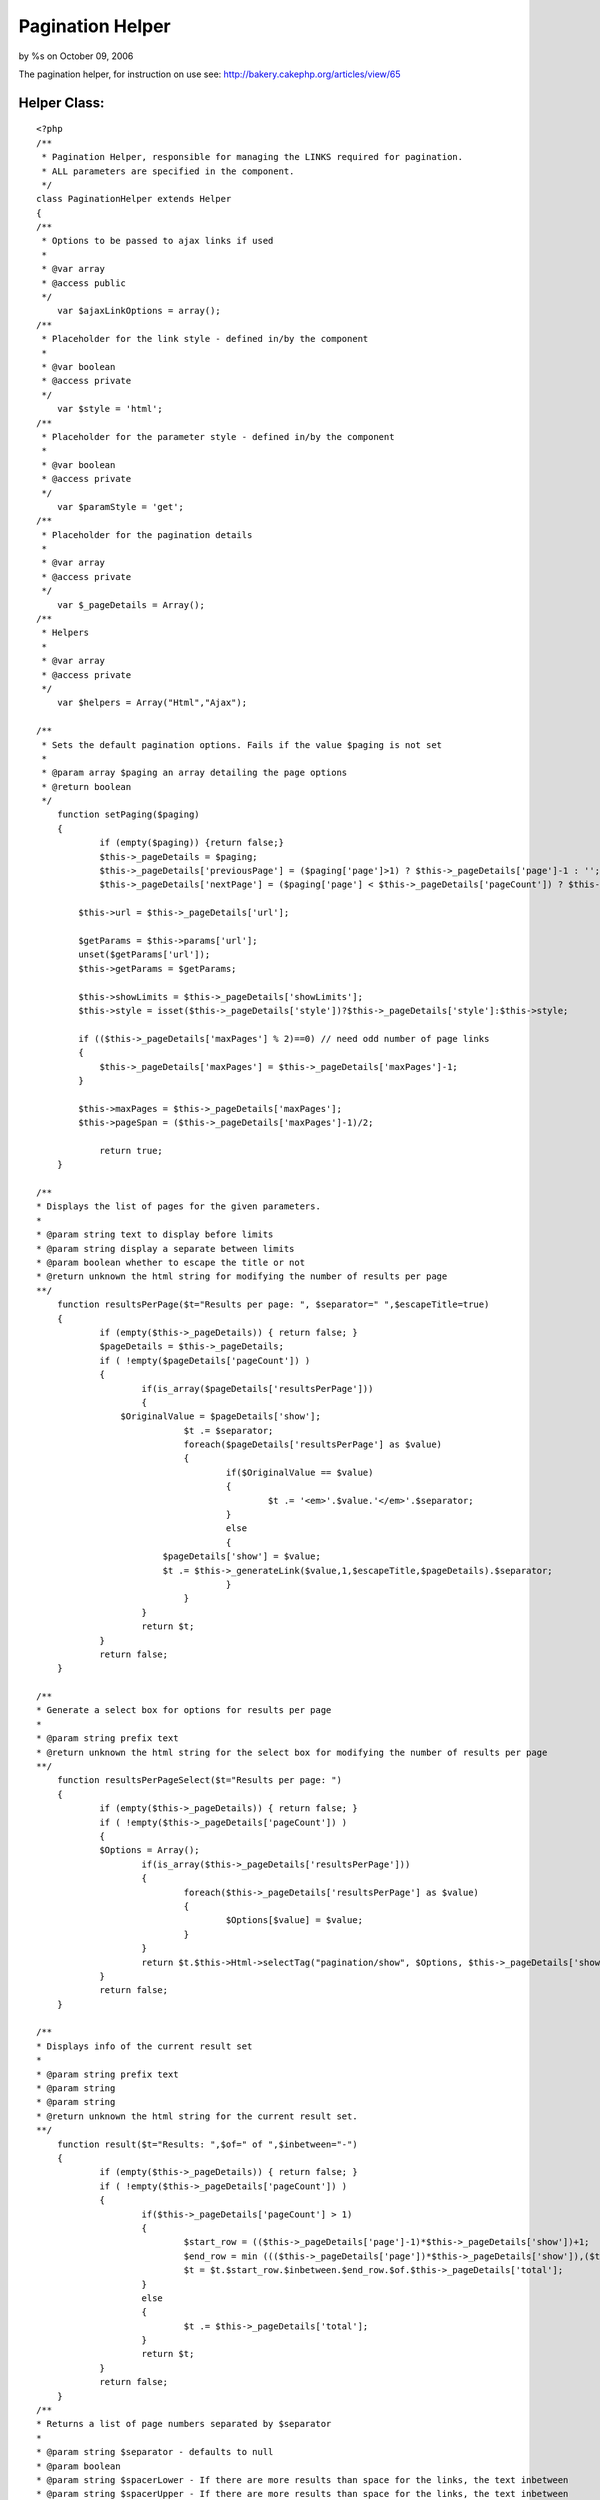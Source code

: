 Pagination Helper
=================

by %s on October 09, 2006

The pagination helper, for instruction on use see:
http://bakery.cakephp.org/articles/view/65


Helper Class:
`````````````

::

    <?php 
    /**
     * Pagination Helper, responsible for managing the LINKS required for pagination.
     * ALL parameters are specified in the component.
     */
    class PaginationHelper extends Helper 
    {
    /**
     * Options to be passed to ajax links if used
     *
     * @var array
     * @access public
     */
    	var $ajaxLinkOptions = array();
    /**
     * Placeholder for the link style - defined in/by the component
     *
     * @var boolean
     * @access private
     */
    	var $style = 'html';
    /**
     * Placeholder for the parameter style - defined in/by the component
     *
     * @var boolean
     * @access private
     */
    	var $paramStyle = 'get';
    /**
     * Placeholder for the pagination details
     *
     * @var array
     * @access private
     */
    	var $_pageDetails = Array();
    /**
     * Helpers
     *
     * @var array
     * @access private
     */
    	var $helpers = Array("Html","Ajax");
    
    /**
     * Sets the default pagination options. Fails if the value $paging is not set
     *
     * @param array $paging an array detailing the page options
     * @return boolean
     */
    	function setPaging($paging)
    	{
    		if (empty($paging)) {return false;}
    		$this->_pageDetails = $paging;
    		$this->_pageDetails['previousPage'] = ($paging['page']>1) ? $this->_pageDetails['page']-1 : '';
    		$this->_pageDetails['nextPage'] = ($paging['page'] < $this->_pageDetails['pageCount']) ? $this->_pageDetails['page']+1 : '';
    
            $this->url = $this->_pageDetails['url'];
            
            $getParams = $this->params['url'];
            unset($getParams['url']);
            $this->getParams = $getParams;
            
            $this->showLimits = $this->_pageDetails['showLimits'];
            $this->style = isset($this->_pageDetails['style'])?$this->_pageDetails['style']:$this->style;
            
            if (($this->_pageDetails['maxPages'] % 2)==0) // need odd number of page links
            {
            	$this->_pageDetails['maxPages'] = $this->_pageDetails['maxPages']-1;
            }
            
            $this->maxPages = $this->_pageDetails['maxPages'];
            $this->pageSpan = ($this->_pageDetails['maxPages']-1)/2;
            
       		return true;
    	}
    	
    /**
    * Displays the list of pages for the given parameters.
    *
    * @param string text to display before limits
    * @param string display a separate between limits
    * @param boolean whether to escape the title or not
    * @return unknown the html string for modifying the number of results per page
    **/
    	function resultsPerPage($t="Results per page: ", $separator=" ",$escapeTitle=true)
    	{
    		if (empty($this->_pageDetails)) { return false; }
    		$pageDetails = $this->_pageDetails;
    		if ( !empty($pageDetails['pageCount']) )
    		{
    			if(is_array($pageDetails['resultsPerPage']))
    			{
                    $OriginalValue = $pageDetails['show'];
    				$t .= $separator;
    				foreach($pageDetails['resultsPerPage'] as $value)
    				{
    					if($OriginalValue == $value)
    					{
    						$t .= '<em>'.$value.'</em>'.$separator;
    					}
    					else
    					{
                            $pageDetails['show'] = $value;
                            $t .= $this->_generateLink($value,1,$escapeTitle,$pageDetails).$separator;
    					}
    				}
    			}
    			return $t;
    		}
    		return false;
    	}
    
    /**
    * Generate a select box for options for results per page
    *
    * @param string prefix text
    * @return unknown the html string for the select box for modifying the number of results per page
    **/
    	function resultsPerPageSelect($t="Results per page: ")
    	{
    		if (empty($this->_pageDetails)) { return false; }
    		if ( !empty($this->_pageDetails['pageCount']) )
    		{
                $Options = Array();
    			if(is_array($this->_pageDetails['resultsPerPage']))
    			{
    				foreach($this->_pageDetails['resultsPerPage'] as $value)
    				{
    					$Options[$value] = $value;
    				}
    			}
    			return $t.$this->Html->selectTag("pagination/show", $Options, $this->_pageDetails['show'], NULL, NULL,FALSE);
    		}
    		return false;
    	}
    
    /**
    * Displays info of the current result set
    *
    * @param string prefix text
    * @param string
    * @param string
    * @return unknown the html string for the current result set.
    **/
    	function result($t="Results: ",$of=" of ",$inbetween="-")
    	{
    		if (empty($this->_pageDetails)) { return false; }
    		if ( !empty($this->_pageDetails['pageCount']) )
    		{
    			if($this->_pageDetails['pageCount'] > 1)
    			{
    				$start_row = (($this->_pageDetails['page']-1)*$this->_pageDetails['show'])+1;
    				$end_row = min ((($this->_pageDetails['page'])*$this->_pageDetails['show']),($this->_pageDetails['total']));
    				$t = $t.$start_row.$inbetween.$end_row.$of.$this->_pageDetails['total'];
    			}
    			else
    			{
    				$t .= $this->_pageDetails['total'];
    			}
    			return $t;
    		}
    		return false;
    	}
    /**
    * Returns a list of page numbers separated by $separator
    *
    * @param string $separator - defaults to null
    * @param boolean
    * @param string $spacerLower - If there are more results than space for the links, the text inbetween
    * @param string $spacerUpper - If there are more results than space for the links, the text inbetween
    * @return string html for the list of page numbers
    **/
    	function pageNumbers($separator=null,$escapeTitle=true,$spacerLower="...",$spacerUpper="...")
    	{
    		if (empty($this->_pageDetails) || $this->_pageDetails['pageCount'] == 1) { return "<em>1</em>"; }
    		$total = $this->_pageDetails['pageCount'];
    		$max = $this->maxPages;
    		$span = $this->pageSpan;
    		if ($total<$max)
    		{
    			$upperLimit = min($total,($span*2+1));
    			$lowerLimit = 1;
    		}
    		elseif ($this->_pageDetails['page']<($span+1))
    		{
    			$lowerLimit = 1;
    			$upperLimit = min($total,($span*2+1));
    		}
    		elseif ($this->_pageDetails['page']>($total-$span))
    		{
    			$upperLimit = $total;
    			$lowerLimit = max(1,$total-$span*2);
    		}
    		else
    		{
    			$upperLimit = min ($total,$this->_pageDetails['page']+$span);
    			$lowerLimit = max (1,($this->_pageDetails['page']-$span));
    		}
    		
    		$t = array();
    		if (($lowerLimit<>1)AND($this->showLimits))
    		{
    			$lowerLimit = $lowerLimit+1;
    			$t[] = $this->_generateLink(1,1,$escapeTitle);
    			if ($spacerLower)
    			{
    				$t[] = $spacerLower;
    			}
    		}
    		if (($upperLimit<>$total)AND($this->showLimits))
    		{
    			$dottedUpperLimit = true;
    		}
    		else
    		{
    			$dottedUpperLimit = false;
    		}
    		if (($upperLimit<>$total)AND($this->showLimits))
    		{
    			$upperLimit = $upperLimit-1;
    		}
    		for ($i = $lowerLimit; $i <= $upperLimit; $i++)
    		{
    			 if($i == $this->_pageDetails['page'])
    			 {
    				$text = '<em>'.$i.'</em>';
    			 }
    			 else
    			 {
                    $text = $this->_generateLink($i,$i,$escapeTitle);
    			 }
    			 $t[] = $text;
    		}
    		if ($dottedUpperLimit)
    		{
    			if ($spacerUpper)
    			{
    				$t[] = $spacerUpper;
    			}
    			$t[] = $this->_generateLink($this->_pageDetails['pageCount'],$this->_pageDetails['pageCount'],$escapeTitle);
    		}
    		$t = implode($separator, $t);
    		return $t;
    	}
    	
    /**
    * Displays a link to the previous page, where the page doesn't exist then
    * display the $text
    *
    * @param string $text - text display: defaults to next
    * @return string html for link/text for previous item
    **/
    	function prevPage($text='prev',$escapeTitle=true)
    	{
    		if (empty($this->_pageDetails)) { return false; }
    		if ( !empty($this->_pageDetails['previousPage']) )
    		{
                return $this->_generateLink($text,$this->_pageDetails['previousPage'],$escapeTitle);
    		}
    		return $text;
    	}
    	
    /**
    * Displays a link to the next page, where the page doesn't exist then
    * display the $text
    *
    * @param string $text - text to display: defaults to next
    * @return string html for link/text for next item
    **/
    	function nextPage($text='next',$escapeTitle=true)
    	{
    		if (empty($this->_pageDetails)) { return false; }
    		if (!empty($this->_pageDetails['nextPage']))
    		{
                return $this->_generateLink($text,$this->_pageDetails['nextPage'],$escapeTitle);
    		}
    		return $text;
    	}
    
    /**
    * Displays a link to the first page
    * display the $text
    *
    * @param string $text - text to display: defaults to next
    * @return string html for link/text for next item
    **/
    	function firstPage($text='first',$escapeTitle=true)
    	{
    		if (empty($this->_pageDetails)) { return false; }
    		if ($this->_pageDetails['page']<>1)
    		{
            	return $this->_generateLink($text,1,$escapeTitle);
    		}
    		else
    		{
    			return false;
    		}
    	}
    
    /**
    * Displays a link to the last page
    * display the $text
    *
    * @param string $text - text to display: defaults to next
    * @return string html for link/text for next item
    **/
    	function lastPage($text='last',$escapeTitle=true)
    	{
    		if (empty($this->_pageDetails)) { return false; }
    		if ($this->_pageDetails['page']<>$this->_pageDetails['pageCount'])
    		{
    	        return $this->_generateLink($text,$this->_pageDetails['pageCount'],$escapeTitle);
    		}
    		else
    		{
    			return false;
    		}
    	}
    
    
    /**
    * Generate link to sort the results by the given value
    *
    * @param string field to sort by
    * @param string title for link defaults to $value
    * @param string model to sort by - uses the default model class if absent
    * @param boolean escape title
    * @param string text to append to links to indicate sorted ASC
    * @param string text to append to links to indicate sorted DESC
    * @return string html for link to modify sort order
    **/
        function sortBy ($value, $title=NULL, $Model=NULL,$escapeTitle=true,$upText=" ^",$downText=" v") 
        {
    		if (empty($this->_pageDetails)) { return false; }
            $title = $title?$title:ucfirst($value);
            $value = strtolower($value);
            $Model = $Model?$Model:$this->_pageDetails['Defaults']['sortByClass'];
    
            $OriginalSort = $this->_pageDetails['sortBy'];
            $OriginalModel = $this->_pageDetails['sortByClass'];
            $OriginalDirection = $this->_pageDetails['direction'];
    
            if (($value==$OriginalSort)&&($Model==$OriginalModel)) 
            {
                if (up($OriginalDirection)=="DESC") 
                {
                    $this->_pageDetails['direction'] = "ASC";
                    $title .= $upText;
                } 
                else 
                {
                    $this->_pageDetails['direction'] = "DESC";
                    $title .= $downText;
                }
            }
            else
            {
                if ($Model) 
                {
                    $this->_pageDetails['sortByClass'] = $Model;
                    //echo "page details model class set to ".$this->_pageDetails['sortByClass']."<br>";
                }
                else
                {
                    $this->_pageDetails['sortByClass'] = NULL;
                }
                $this->_pageDetails['sortBy'] = $value;
            }
            $link = $this->_generateLink ($title,1,$escapeTitle);
            $this->_pageDetails['sortBy'] = $OriginalSort;
            $this->_pageDetails['sortByClass'] = $OriginalModel;
            $this->_pageDetails['direction'] = $OriginalDirection;
            return $link;
        }
    
    /**
    * Generate a select box for options to sort results
    *
    * @param array array of text strings, formatted as "Field::Direction::Class".
    * @param string prefix text
    * @param string text to append to links to indicate sorted ASC
    * @param string text to append to links to indicate sorted DESC
    * @return unknown the html string for the select box for selecting sort order
    **/
    	function sortBySelect($sortFields, $t="Sort By: ",$upText=" ^",$downText=" v")
    	{
    		if (empty($this->_pageDetails)) { return false; }
    		if ( !empty($this->_pageDetails['pageCount']) )
    		{
                $OriginalValue = $this->_pageDetails['sortBy']."::".$this->_pageDetails['direction']."::".$this->_pageDetails['sortByClass'];
    			if(is_array($sortFields))
    			{
    				foreach($sortFields as $value)
    				{
    					$Vals = Array();
    					$Vals = explode("::",$value);
    					if (isset($Vals[2]))
    					{
    						$DisplayVal = $Vals[2]." ";
    					}
    					else
    					{
    						$DisplayVal = "";
    					}
    					$DisplayVal .= $Vals[0];
    					if (up($Vals[1])=="ASC")
    					{
    						$DisplayVal .= $downText;
    					}
    					else
    					{
    						$DisplayVal .= $upText;						
    					}
    					$Options[$value] = $DisplayVal;
    				}
    				return $t.$this->Html->selectTag("pagination/sortByComposite", $Options, $OriginalValue, NULL, NULL,FALSE);
    			}
    		}
    		return false;
    	}
    	
    /**
    * Internal method to generate links based upon passed parameters.
    *
    * @param string title for link
    * @param string page the page number
    * @param boolean escape title
    * @param string the div to be updated by AJAX updates
    * @return string html for link
    **/
        function _generateLink ($title,$page=NULL,$escapeTitle,$pageDetails = NULL) 
        {
    		$pageDetails = $pageDetails?$pageDetails:$this->_pageDetails;
    		$url = $this->_generateUrl($page,$pageDetails);
    		$AjaxDivUpdate = $pageDetails['ajaxDivUpdate'];
    		if ($this->style=="ajax")
    		{
    			$options = am($this->ajaxLinkOptions,
    							array(
    								"update" => $pageDetails['ajaxDivUpdate']
    								)
    							);
    			if (isset($pageDetails['ajaxFormId']))
    			{
    				$id = 'link' . intval(rand());
    				$return = $this->Html->link(
    								$title,
    								$url,
    								array('id' => $id, 'onclick'=>" return false;"),
    								NULL,
    								$escapeTitle
    									);
    				$options['with'] = "Form.serialize('{$this->_pageDetails['ajaxFormId']}')";
    				$options['url'] = $url;
    				$return .= $this->Ajax->Javascript->event("'$id'", "click", $this->Ajax->remoteFunction($options));
    				return $return;
    			}
    			else
    			{
    				return $this->Ajax->link(
    								$title,
    								$url,
    								$options,
    								NULL,
    								NULL,
    								$escapeTitle
    									);
    			}
    		}
    		else
    		{
    			return $this->Html->link(
    							$title,
    							$url,
    							NULL,
    							NULL,
    							$escapeTitle
    								);
    		}
        }
    
        function _generateUrl ($page=NULL,$pageDetails=NULL) 
        {
    		$pageDetails = $pageDetails?$pageDetails:$this->_pageDetails;
    		$getParams = $this->getParams; // Import any other pre-existing get parameters
    		if ($this->_pageDetails['paramStyle']=="pretty")
    		{
    			$pageParams=$pageDetails['importParams'];
    		}
            $pageParams['show'] = $pageDetails['show'];
            $pageParams['sortBy'] = $pageDetails['sortBy'];
            $pageParams['direction'] = $pageDetails['direction'];
            $pageParams['page'] = $page?$page:$pageDetails['page'];
            if (isset($pageDetails['sortByClass']))
            {
                $pageParams['sortByClass'] = $pageDetails['sortByClass'];
            }
    		$getString = Array();
    		$prettyString = Array();
    		if ($pageDetails['paramStyle']=="get")
    		{
    			$getParams = am($getParams,$pageParams);
    		}
    		else
    		{
    			foreach($pageParams as $key => $value)
    			{
    				if (isset($pageDetails['Defaults'][$key]))
    				{
    					if (up($pageDetails['Defaults'][$key])<>up($value))
    					{
    						$prettyString[] = "$key{$pageDetails['paramSeperator']}$value";
    					}
    				}
    				else
    				{
    					$prettyString[] = "$key{$pageDetails['paramSeperator']}$value";
    				}			
    			}
    		}
    		foreach($getParams as $key => $value)
    		{
    			if ($pageDetails['paramStyle']=="get")
    			{
    				if (isset($pageDetails['Defaults'][$key]))
    				{
    					if (up($pageDetails['Defaults'][$key])<>up($value))
    					{
    						$getString[] = "$key=$value";
    					}
    				}
    				else
    				{
    					$getString[] = "$key=$value";
    				}
    			}
    			else
    			{
    				$getString[] = "$key=$value";
    			}			
    		}
    		$url = $this->url;
    		if ($prettyString)
    		{
    			$prettyString = implode ("/", $prettyString);
    			$url .= $prettyString;
    		}
    		if ($getString)
    		{
    			$getString = implode ("&", $getString);
    			$url .= "?".$getString;
    		}
    		return $url;
        }
    }
    ?>


.. meta::
    :title: Pagination Helper
    :description: CakePHP Article related to ,Helpers
    :keywords: ,Helpers
    :copyright: Copyright 2006 
    :category: helpers

